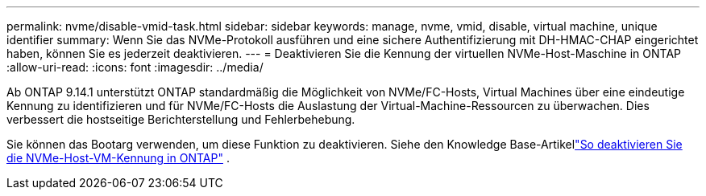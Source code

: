 ---
permalink: nvme/disable-vmid-task.html 
sidebar: sidebar 
keywords: manage, nvme, vmid, disable, virtual machine,  unique identifier 
summary: Wenn Sie das NVMe-Protokoll ausführen und eine sichere Authentifizierung mit DH-HMAC-CHAP eingerichtet haben, können Sie es jederzeit deaktivieren. 
---
= Deaktivieren Sie die Kennung der virtuellen NVMe-Host-Maschine in ONTAP
:allow-uri-read: 
:icons: font
:imagesdir: ../media/


[role="lead"]
Ab ONTAP 9.14.1 unterstützt ONTAP standardmäßig die Möglichkeit von NVMe/FC-Hosts, Virtual Machines über eine eindeutige Kennung zu identifizieren und für NVMe/FC-Hosts die Auslastung der Virtual-Machine-Ressourcen zu überwachen. Dies verbessert die hostseitige Berichterstellung und Fehlerbehebung.

Sie können das Bootarg verwenden, um diese Funktion zu deaktivieren.  Siehe den Knowledge Base-Artikellink:https://kb.netapp.com/on-prem/ontap/da/SAN/SAN-KBs/How_to_disable_NVMe_host_virtual_machine_identifier_in_ONTAP["So deaktivieren Sie die NVMe-Host-VM-Kennung in ONTAP"^] .
